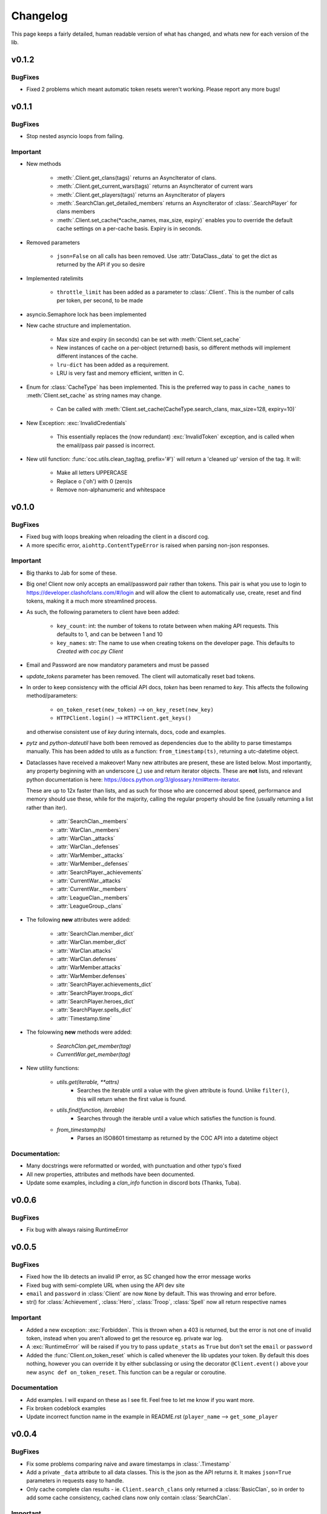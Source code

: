 .. current-module:: coc
.. _whats_new:

Changelog
===========
This page keeps a fairly detailed, human readable version
of what has changed, and whats new for each version of the lib.

v0.1.2
--------
BugFixes
~~~~~~~~~
- Fixed 2 problems which meant automatic token resets weren't working.
  Please report any more bugs!

v0.1.1
--------
BugFixes
~~~~~~~~~
- Stop nested asyncio loops from failing.

Important
~~~~~~~~~~

- New methods

    - :meth:`.Client.get_clans(tags)` returns an AsyncIterator of clans.
    - :meth:`.Client.get_current_wars(tags)` returns an AsyncIterator of current wars
    - :meth:`.Client.get_players(tags)` returns an AsyncIterator of players
    - :meth:`.SearchClan.get_detailed_members` returns an AsyncIterator of :class:`.SearchPlayer` for clans members
    - :meth:`.Client.set_cache(*cache_names, max_size, expiry)` enables you to override the default cache settings
      on a per-cache basis. Expiry is in seconds.

- Removed parameters

    - ``json=False`` on all calls has been removed. Use :attr:`DataClass._data` to get the dict as returned by the API
      if you so desire

- Implemented ratelimits

    - ``throttle_limit`` has been added as a parameter to :class:`.Client`. This is the number of calls per token, per second,
      to be made

- asyncio.Semaphore lock has been implemented

- New cache structure and implementation.

    - Max size and expiry (in seconds) can be set with :meth:`Client.set_cache`
    - New instances of cache on a per-object (returned) basis, so different methods will implement
      different instances of the cache.
    - ``lru-dict`` has been added as a requirement.
    - LRU is very fast and memory efficient, written in C.

- Enum for :class:`CacheType` has been implemented. This is the preferred way to pass in ``cache_names`` to :meth:`Client.set_cache`
  as string names may change.

    - Can be called with :meth:`Client.set_cache(CacheType.search_clans, max_size=128, expiry=10)`

- New Exception: :exc:`InvalidCredentials`

    - This essentially replaces the (now redundant) :exc:`InvalidToken` exception, and is called when the email/pass pair
      passed is incorrect.

- New util function: :func:`coc.utils.clean_tag(tag, prefix='#')` will return a 'cleaned up' version of the tag.
  It will:

    - Make all letters UPPERCASE
    - Replace o ('oh') with 0 (zero)s
    - Remove non-alphanumeric and whitespace



v0.1.0
---------
BugFixes
~~~~~~~~~~
- Fixed bug with loops breaking when reloading the client in a discord cog.
- A more specific error, ``aiohttp.ContentTypeError`` is raised when parsing non-json responses.

Important
~~~~~~~~~~~
- Big thanks to Jab for some of these.

- Big one! Client now only accepts an email/password pair rather than tokens.
  This pair is what you use to login to https://developer.clashofclans.com/#/login
  and will allow the client to automatically use, create, reset and find tokens,
  making it a much more streamlined process.


- As such, the following parameters to client have been added:

    - ``key_count``: int: the number of tokens to rotate between when making API requests.
      This defaults to 1, and can be between 1 and 10

    - ``key_names``: str: The name to use when creating tokens on the developer page.
      This defaults to `Created with coc.py Client`

- Email and Password are now mandatory parameters and must be passed

- `update_tokens` parameter has been removed. The client will automatically reset bad tokens.

- In order to keep consistency with the official API docs, `token` has been renamed to `key`.
  This affects the following method/parameters:

    - ``on_token_reset(new_token)`` --> ``on_key_reset(new_key)``
    - ``HTTPClient.login()`` --> ``HTTPClient.get_keys()``

  and otherwise consistent use of `key` during internals, docs, code and examples.

- `pytz` and `python-dateutil` have both been removed as dependencies due to the ability to
  parse timestamps manually. This has been added to utils as a function: ``from_timestamp(ts)``,
  returning a utc-datetime object.

- Dataclasses have received a makeover! Many new attributes are present, these are listed below.
  Most importantly, any property beginning with an underscore (_) use and return iterator objects.
  These are **not** lists, and relevant python documentation is here:
  https://docs.python.org/3/glossary.html#term-iterator.

  These are up to 12x faster than lists, and
  as such for those who are concerned about speed, performance and memory should use these, while
  for the majority, calling the regular property should be fine (usually returning a list rather than iter).

    -   :attr:`SearchClan._members`
    -   :attr:`WarClan._members`
    -   :attr:`WarClan._attacks`
    -   :attr:`WarClan._defenses`
    -   :attr:`WarMember._attacks`
    -   :attr:`WarMember._defenses`
    -   :attr:`SearchPlayer._achievements`
    -   :attr:`CurrentWar._attacks`
    -   :attr:`CurrentWar._members`
    -   :attr:`LeagueClan._members`
    -   :attr:`LeagueGroup._clans`

- The following **new** attributes were added:

    -   :attr:`SearchClan.member_dict`
    -   :attr:`WarClan.member_dict`
    -   :attr:`WarClan.attacks`
    -   :attr:`WarClan.defenses`
    -   :attr:`WarMember.attacks`
    -   :attr:`WarMember.defenses`
    -   :attr:`SearchPlayer.achievements_dict`
    -   :attr:`SearchPlayer.troops_dict`
    -   :attr:`SearchPlayer.heroes_dict`
    -   :attr:`SearchPlayer.spells_dict`
    -   :attr:`Timestamp.time`


- The folowwing **new** methods were added:

    -   `SearchClan.get_member(tag)`
    -   `CurrentWar.get_member(tag)`

- New utility functions:

    - `utils.get(iterable, **attrs)`
        - Searches the iterable until a value with the given attribute is found.
          Unlike ``filter()``, this will return when the first value is found.
    - `utils.find(function, iterable)`
        - Searches through the iterable until a value which satisfies the function is found.

    - `from_timestamp(ts)`
        - Parses an ISO8601 timestamp as returned by the COC API into a datetime object


Documentation:
~~~~~~~~~~~~~~~~
- Many docstrings were reformatted or worded, with punctuation and other typo's fixed
- All new properties, attributes and methods have been documented.
- Update some examples, including a `clan_info` function in discord bots (Thanks, Tuba).



v0.0.6
--------
BugFixes
~~~~~~~~~
- Fix bug with always raising RuntimeError

v0.0.5
-------
BugFixes
~~~~~~~~~
- Fixed how the lib detects an invalid IP error, as SC changed how the error message works
- Fixed bug with semi-complete URL when using the API dev site
- ``email`` and ``password`` in :class:`Client` are now ``None`` by default. This was throwing
  and error before.
- str() for :class:`Achievement`, :class:`Hero`, :class:`Troop`, :class:`Spell` now all return
  respective names

Important
~~~~~~~~~~

- Added a new exception: :exc:`Forbidden`. This is thrown when a 403 is returned, but the error is not
  one of invalid token, instead when you aren't allowed to get the resource eg. private war log.

- A :exc:`RuntimeError` will be raised if you try to pass ``update_stats`` as ``True`` but don't set
  the ``email`` or ``password``

- Added the :func:`Client.on_token_reset` which is called whenever the lib updates your token.
  By default this does nothing, however you can override it by either subclassing or
  using the decorator ``@Client.event()`` above your new ``async def on_token_reset``.
  This function can be a regular or coroutine.

Documentation
~~~~~~~~~~~~~~
- Add examples. I will expand on these as I see fit. Feel free to let me know if you want more.
- Fix broken codeblock examples
- Update incorrect function name in the example in README.rst (``player_name`` --> ``get_some_player``

v0.0.4
-------
BugFixes
~~~~~~~~~
- Fix some problems comparing naive and aware timestamps in :class:`.Timestamp`
- Add a private ``_data`` attribute to all data classes.
  This is the json as the API returns it. It makes ``json=True`` parameters in
  requests easy to handle.
- Only cache complete clan results - ie. ``Client.search_clans`` only returned a :class:`BasicClan`,
  so in order to add some cache consistency, cached clans now only contain :class:`SearchClan`.

Important
~~~~~~~~~~
- New Class - :class:`.LeagueWarLogEntry` is similar to :class:`WarLog`, however it has it's own
  set of attributes to ensure it is easier to use and know which ones are present and not.
- This new class is utilised in ``Client.get_warlog``, which returns a ``list`` of both
  ``LeagueWarLogEntry`` and ``WarLog``, depending on the war.

Documentation
~~~~~~~~~~~~~~
- Utilise `sphinx_rtd_theme` for the RTD page
- Add this changelog
- Continue to fix typos and little errors as they are found.


v0.0.2
-------
BugFixes
~~~~~~~~~
- Fix some attributes from inherited classes not being present
- Fix some :exc:`AttributeError` from being thrown due to incomplete data from API
- When a clan is not in war, :class:`.WarClan` will not be present.
  Some errors were being thrown due to incomplete data being given from API
- Allow for text-only responses from API (ie. not json)


Important Changes
~~~~~~~~~~~~~~~~~~
- Actually specify that the package coc needs to be installed when installing with pip
- Fix incorrect spelling of both :class:`.Achievement` and :exc:`InvalidArgument`
- Update the examples in the README to work (search_players is not a thing)


v0.0.1
-------
Initial Commit!

